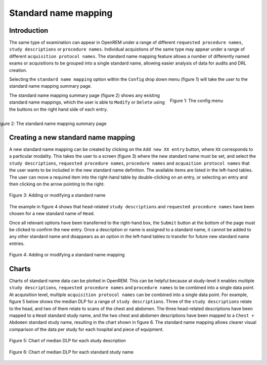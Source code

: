 #####################
Standard name mapping
#####################

************
Introduction
************

The same type of examination can appear in OpenREM under a range of different ``requested procedure names``,
``study descriptions`` or ``procedure names``. Individual acquistions of the same type may appear under a range of
different ``acquisition protocol names``. The standard name mapping feature allows a number of differently named exams
or acquisitions to be grouped into a single standard name, allowing easier analysis of data for audits and DRL creation.

Selecting the ``standard name mapping`` option within the ``Config`` drop down menu (figure 1) will take the user to
the standard name mapping summary page.

.. figure:: img/ConfigMenu.png
   :figwidth: 30%
   :align: right
   :alt: The OpenREM config menu
   :target: _images/ConfigMenu.png

   Figure 1: The config menu

The standard name mapping summary page (figure 2) shows any existing standard name mappings, which the user is able to
``Modify`` or ``Delete`` using the buttons on the right hand side of each entry.

.. figure:: img/standard_name_mapping_summary.png
   :figwidth: 100%
   :align: right
   :alt: The standard name mapping summary page
   :target: _images/standard_name_mapping_summary.png

   Figure 2: The standard name mapping summary page

************************************
Creating a new standard name mapping
************************************

A new standard name mapping can be created by clicking on the ``Add new XX entry`` button, where ``XX`` corresponds to a
particular modality. This takes the user to a screen (figure 3) where the new standard name must be set, and select the
``study descriptions``, ``requested procedure names``, ``procedure names`` and ``acquaition protocol names`` that the
user wants to be included in the new standard name definition. The available items are listed in the left-hand tables.
The user can move a required item into the right-hand table by double-clicking on an entry, or selecting an entry and
then clicking on the arrow pointing to the right.

.. figure:: img/standard_name_mapping_add.png
   :figwidth: 100%
   :align: center
   :alt: Adding or modifying a standard name
   :target: _images/standard_name_mapping_add.png

   Figure 3: Adding or modifying a standard name


The example in figure 4 shows that head-related ``study descriptions`` and ``requested procedure names`` have been
chosen for a new standard name of ``Head``.

Once all relevant options have been transferred to the right-hand box, the ``Submit`` button at the bottom of the page
must be clicked to confirm the new entry. Once a description or name is assigned to a standard name, it cannot be added
to any other standard name and disappears as an option in the left-hand tables to transfer for future new standard name
entries.

.. figure:: img/standard_name_mapping_adding.png
   :figwidth: 100%
   :align: center
   :alt: Mapping a new standard name
   :target: _images/standard_name_mapping_adding.png

   Figure 4: Adding or modifying a standard name mapping

******
Charts
******

Charts of standard name data can be plotted in OpenREM. This can be helpful because at study-level it enables multiple
``study descriptions``, ``requested procedure names`` and ``procedure names`` to be combined into a single data point.
At acquisition level, multiple ``acquisition protocol names`` can be combined into a single data point. For example,
figure 5 below shows the median DLP for a range of ``study descriptions``. Three of the ``study descriptions`` relate
to the head, and two of them relate to scans of the chest and abdomen. The three head-related descriptions have been
mapped to a ``Head`` standard study name, and the two chest and abdomen descriptions have been mapped to a
``Chest + Abdomen`` standard study name, resulting in the chart shown in figure 6. The standard name mapping allows
clearer visual comparison of the data per study for each hospital and piece of equipment.

.. figure:: img/ChartCTStudyDescriptionDLPMedian.png
   :figwidth: 100%
   :align: center
   :alt: Chart of median DLP for each study description
   :target: _images/ChartCTStudyDescriptionDLPMedian.png

   Figure 5: Chart of median DLP for each study description


.. figure:: img/ChartCTStudyDescriptionDLPMedianStdName.png
   :figwidth: 100%
   :align: center
   :alt: Chart of median DLP for each standard study name
   :target: _images/ChartCTStudyDescriptionDLPMedianStdName.png

   Figure 6: Chart of median DLP for each standard study name
